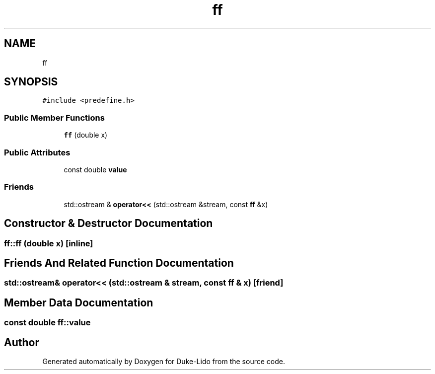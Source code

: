 .TH "ff" 3 "Thu Jul 1 2021" "Duke-Lido" \" -*- nroff -*-
.ad l
.nh
.SH NAME
ff
.SH SYNOPSIS
.br
.PP
.PP
\fC#include <predefine\&.h>\fP
.SS "Public Member Functions"

.in +1c
.ti -1c
.RI "\fBff\fP (double x)"
.br
.in -1c
.SS "Public Attributes"

.in +1c
.ti -1c
.RI "const double \fBvalue\fP"
.br
.in -1c
.SS "Friends"

.in +1c
.ti -1c
.RI "std::ostream & \fBoperator<<\fP (std::ostream &stream, const \fBff\fP &x)"
.br
.in -1c
.SH "Constructor & Destructor Documentation"
.PP 
.SS "ff::ff (double x)\fC [inline]\fP"

.SH "Friends And Related Function Documentation"
.PP 
.SS "std::ostream& operator<< (std::ostream & stream, const \fBff\fP & x)\fC [friend]\fP"

.SH "Member Data Documentation"
.PP 
.SS "const double ff::value"


.SH "Author"
.PP 
Generated automatically by Doxygen for Duke-Lido from the source code\&.
